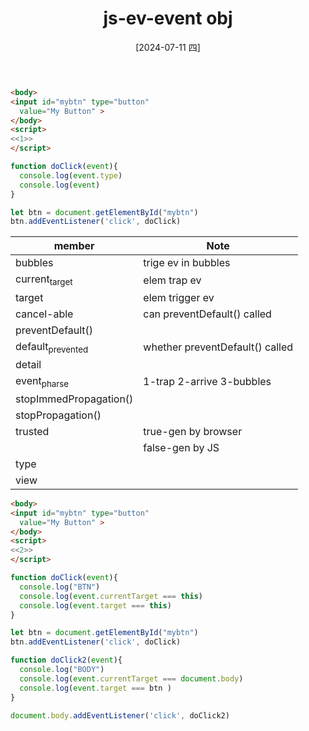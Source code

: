 :PROPERTIES:
:ID:       74bbd654-4257-47f4-bdd0-084205550e7e
:END:
#+title: js-ev-event obj
#+filetags: :js:
#+date: [2024-07-11 四]
#+last_modified: [2024-07-11 四 22:15]

#+BEGIN_SRC html :noweb yes
<body>
<input id="mybtn" type="button"
  value="My Button" >
</body>
<script>
<<1>>
</script>
#+END_SRC

#+RESULTS:


#+NAME: 1
#+BEGIN_SRC js :noweb yes :eval no
function doClick(event){
  console.log(event.type)
  console.log(event)
}

let btn = document.getElementById("mybtn")
btn.addEventListener('click', doClick)
#+END_SRC


|------------------------+---------------------------------|
| member                 | Note                            |
|------------------------+---------------------------------|
| bubbles                | trige ev in bubbles             |
|------------------------+---------------------------------|
| current_target         | elem trap ev                    |
|------------------------+---------------------------------|
| target                 | elem trigger ev                 |
|------------------------+---------------------------------|
| cancel-able            | can preventDefault() called     |
|------------------------+---------------------------------|
| preventDefault()       |                                 |
|------------------------+---------------------------------|
| default_prevented      | whether preventDefault() called |
|------------------------+---------------------------------|
| detail                 |                                 |
|------------------------+---------------------------------|
| event_pharse           | 1-trap 2-arrive 3-bubbles       |
|------------------------+---------------------------------|
| stopImmedPropagation() |                                 |
|------------------------+---------------------------------|
| stopPropagation()      |                                 |
|------------------------+---------------------------------|
| trusted                | true-gen by browser             |
|                        | false-gen by JS                 |
|------------------------+---------------------------------|
| type                   |                                 |
|------------------------+---------------------------------|
| view                   |                                 |
|------------------------+---------------------------------|

#+BEGIN_SRC html :noweb yes
<body>
<input id="mybtn" type="button"
  value="My Button" >
</body>
<script>
<<2>>
</script>
#+END_SRC

#+RESULTS:


#+NAME: 2
#+BEGIN_SRC js :noweb yes :eval no
function doClick(event){
  console.log("BTN")
  console.log(event.currentTarget === this)
  console.log(event.target === this)
}

let btn = document.getElementById("mybtn")
btn.addEventListener('click', doClick)

function doClick2(event){
  console.log("BODY")
  console.log(event.currentTarget === document.body)
  console.log(event.target === btn )
}

document.body.addEventListener('click', doClick2)


#+END_SRC

